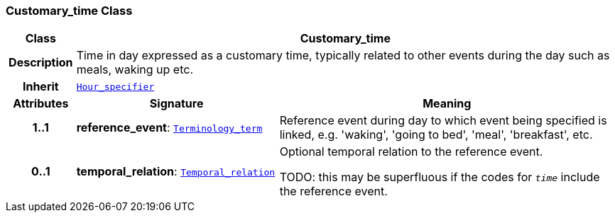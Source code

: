 === Customary_time Class

[cols="^1,3,5"]
|===
h|*Class*
2+^h|*Customary_time*

h|*Description*
2+a|Time in day expressed as a customary time, typically related to other events during the day such as meals, waking up etc.

h|*Inherit*
2+|`<<_hour_specifier_class,Hour_specifier>>`

h|*Attributes*
^h|*Signature*
^h|*Meaning*

h|*1..1*
|*reference_event*: `link:/releases/BASE/{base_release}/foundation_types.html#_terminology_term_class[Terminology_term^]`
a|Reference event during day to which event being specified is linked, e.g. 'waking', 'going to bed', 'meal', 'breakfast', etc.

h|*0..1*
|*temporal_relation*: `<<_temporal_relation_enumeration,Temporal_relation>>`
a|Optional temporal relation to the reference event.

TODO: this may be superfluous if the codes for `_time_` include the reference event.
|===
